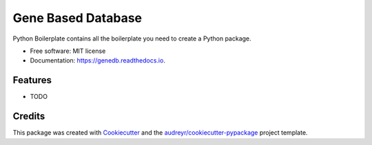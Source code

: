 ===================
Gene Based Database
===================


.. image:: https://img.shields.io/pypi/v/genedb.svg
        :target: https://pypi.python.org/pypi/genedb

.. image:: https://img.shields.io/travis/BaileyGlen/genedb.svg
        :target: https://travis-ci.org/BaileyGlen/genedb

.. image:: https://readthedocs.org/projects/genedb/badge/?version=latest
        :target: https://genedb.readthedocs.io/en/latest/?badge=latest
        :alt: Documentation Status

.. image:: https://pyup.io/repos/github/BaileyGlen/genedb/shield.svg
     :target: https://pyup.io/repos/github/BaileyGlen/genedb/
     :alt: Updates


Python Boilerplate contains all the boilerplate you need to create a Python package.


* Free software: MIT license
* Documentation: https://genedb.readthedocs.io.


Features
--------

* TODO

Credits
---------

This package was created with Cookiecutter_ and the `audreyr/cookiecutter-pypackage`_ project template.

.. _Cookiecutter: https://github.com/audreyr/cookiecutter
.. _`audreyr/cookiecutter-pypackage`: https://github.com/audreyr/cookiecutter-pypackage

